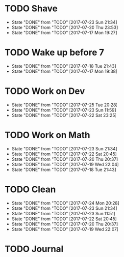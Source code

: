 * TODO Shave
  SCHEDULED: <2017-07-25 Tue .+2d/4d>
  :PROPERTIES:
  :STYLE: habit
  :LAST_REPEAT: [2017-07-23 Sun 21:34]
  :END:
  - State "DONE"       from "TODO"       [2017-07-23 Sun 21:34]
  - State "DONE"       from "TODO"       [2017-07-20 Thu 23:53]
  - State "DONE"       from "TODO"       [2017-07-17 Mon 19:27]
* TODO Wake up before 7
  SCHEDULED: <2017-07-19 Wed .+1d>
  :PROPERTIES:
  :STYLE: habit
  :LAST_REPEAT: [2017-07-18 Tue 21:43]
  :END:
  - State "DONE"       from "TODO"       [2017-07-18 Tue 21:43]
  - State "DONE"       from "TODO"       [2017-07-17 Mon 19:38]
* TODO Work on Dev
  SCHEDULED: <2017-07-26 Wed .+1d>
  :PROPERTIES:
  :STYLE: habit
  :LAST_REPEAT: [2017-07-25 Tue 20:28]
  :END:
  - State "DONE"       from "TODO"       [2017-07-25 Tue 20:28]
  - State "DONE"       from "TODO"       [2017-07-23 Sun 11:59]
  - State "DONE"       from "TODO"       [2017-07-22 Sat 23:25]
* TODO Work on Math
  SCHEDULED: <2017-07-24 Mon .+1d>
  :PROPERTIES:
  :STYLE: habit
  :LAST_REPEAT: [2017-07-23 Sun 21:34]
  :END:
  - State "DONE"       from "TODO"       [2017-07-23 Sun 21:34]
  - State "DONE"       from "TODO"       [2017-07-22 Sat 20:45]
  - State "DONE"       from "TODO"       [2017-07-20 Thu 20:37]
  - State "DONE"       from "TODO"       [2017-07-19 Wed 22:04]
  - State "DONE"       from "TODO"       [2017-07-18 Tue 21:43]
* TODO Clean
  SCHEDULED: <2017-07-25 Tue +1d>
  :PROPERTIES:
  :LAST_REPEAT: [2017-07-24 Mon 20:28]
  :END:
  - State "DONE"       from "TODO"       [2017-07-24 Mon 20:28]
  - State "DONE"       from "TODO"       [2017-07-23 Sun 21:34]
  - State "DONE"       from "TODO"       [2017-07-23 Sun 11:51]
  - State "DONE"       from "TODO"       [2017-07-22 Sat 20:45]
  - State "DONE"       from "TODO"       [2017-07-20 Thu 20:37]
  - State "DONE"       from "TODO"       [2017-07-19 Wed 22:07]
* TODO Journal
  SCHEDULED: <2017-07-25 Tue +1d>
  
